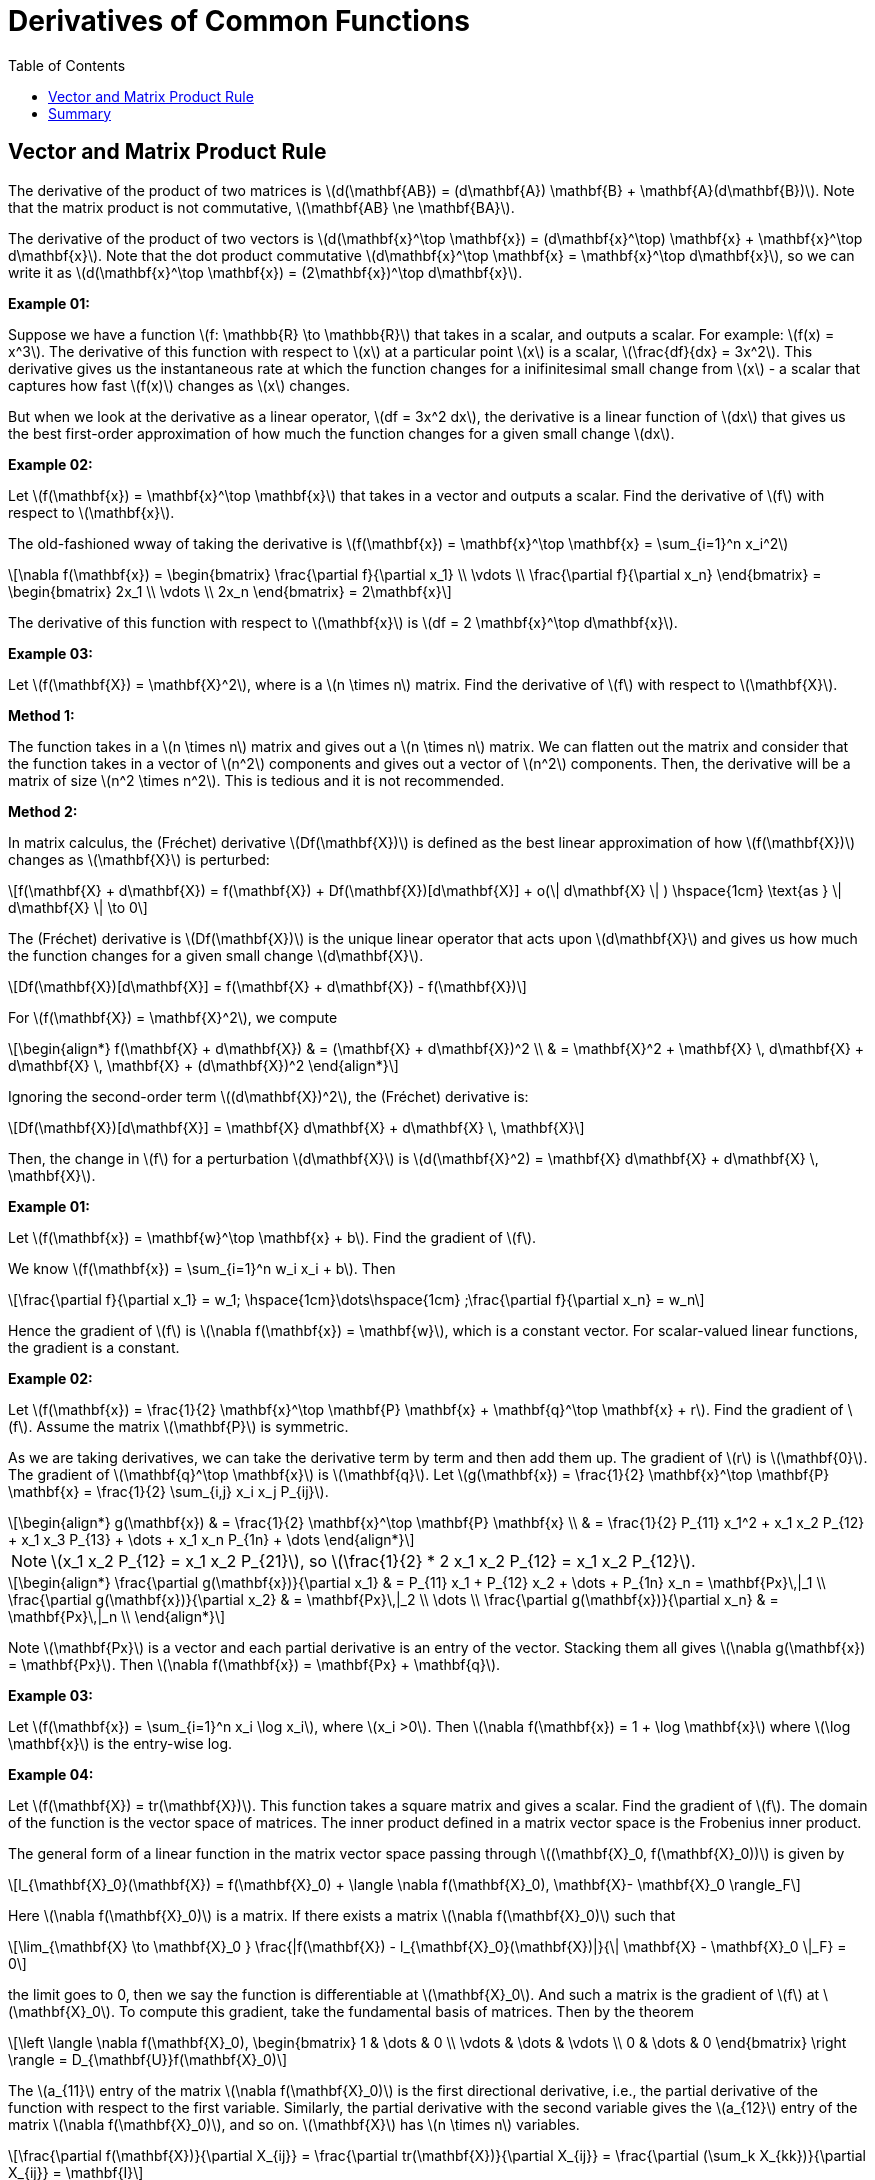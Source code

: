 = Derivatives of Common Functions  =
:doctype: book
:stem: latexmath
:eqnums:
:toc:

== Vector and Matrix Product Rule ==
The derivative of the product of two matrices is stem:[d(\mathbf{AB}) = (d\mathbf{A}) \mathbf{B} + \mathbf{A}(d\mathbf{B})]. Note that the matrix product is not commutative, stem:[\mathbf{AB} \ne \mathbf{BA}].

The derivative of the product of two vectors is stem:[d(\mathbf{x}^\top \mathbf{x}) = (d\mathbf{x}^\top) \mathbf{x} + \mathbf{x}^\top d\mathbf{x}]. Note that the dot product commutative stem:[d\mathbf{x}^\top \mathbf{x} = \mathbf{x}^\top d\mathbf{x}], so we can write it as stem:[d(\mathbf{x}^\top \mathbf{x}) = (2\mathbf{x})^\top d\mathbf{x}].

*Example 01:*

Suppose we have a function stem:[f: \mathbb{R} \to \mathbb{R}] that takes in a scalar, and outputs a scalar. For example: stem:[f(x) = x^3]. The derivative of this function with respect to stem:[x] at a particular point stem:[x] is a scalar, stem:[\frac{df}{dx} = 3x^2]. This derivative gives us the instantaneous rate at which the function changes for a inifinitesimal small change from stem:[x] - a scalar that captures how fast stem:[f(x)] changes as stem:[x] changes.

But when we look at the derivative as a linear operator, stem:[df = 3x^2 dx], the derivative is a linear function of stem:[dx] that gives us the best first-order approximation of how much the function changes for a given small change stem:[dx].

*Example 02:*

Let stem:[f(\mathbf{x}) = \mathbf{x}^\top \mathbf{x}] that takes in a vector and outputs a scalar. Find the derivative of stem:[f] with respect to stem:[\mathbf{x}].

The old-fashioned wway of taking the derivative is stem:[f(\mathbf{x}) = \mathbf{x}^\top \mathbf{x} = \sum_{i=1}^n x_i^2]

[stem]
++++
\nabla f(\mathbf{x}) = \begin{bmatrix} \frac{\partial f}{\partial x_1} \\ \vdots \\ \frac{\partial f}{\partial x_n} \end{bmatrix} = \begin{bmatrix} 2x_1 \\ \vdots \\ 2x_n \end{bmatrix} = 2\mathbf{x}
++++

The derivative of this function with respect to stem:[\mathbf{x}] is stem:[df = 2 \mathbf{x}^\top d\mathbf{x}].

*Example 03:*

Let stem:[f(\mathbf{X}) = \mathbf{X}^2], where is a stem:[n \times n] matrix. Find the derivative of stem:[f] with respect to stem:[\mathbf{X}].

*Method 1:*

The function takes in a stem:[n \times n] matrix and gives out a stem:[n \times n] matrix. We can flatten out the matrix and consider that the function takes in a vector of stem:[n^2] components and gives out a vector of stem:[n^2] components. Then, the derivative will be a matrix of size stem:[n^2 \times n^2]. This is tedious and it is not recommended.

*Method 2:*

In matrix calculus, the (Fréchet) derivative stem:[Df(\mathbf{X})] is defined as the best linear approximation of how stem:[f(\mathbf{X})] changes as stem:[\mathbf{X}] is perturbed:

[stem]
++++
f(\mathbf{X} + d\mathbf{X}) = f(\mathbf{X}) + Df(\mathbf{X})[d\mathbf{X}] + o(\| d\mathbf{X} \| )  \hspace{1cm} \text{as } \| d\mathbf{X} \| \to 0
++++

The (Fréchet) derivative is stem:[Df(\mathbf{X})] is the unique linear operator that acts upon stem:[d\mathbf{X}] and gives us how much the function changes for a given small change stem:[d\mathbf{X}].

[stem]
++++
Df(\mathbf{X})[d\mathbf{X}] = f(\mathbf{X} + d\mathbf{X}) - f(\mathbf{X})
++++

For stem:[f(\mathbf{X}) = \mathbf{X}^2], we compute

[stem]
++++
\begin{align*}
f(\mathbf{X} + d\mathbf{X}) & = (\mathbf{X} + d\mathbf{X})^2 \\
& = \mathbf{X}^2 + \mathbf{X} \, d\mathbf{X} + d\mathbf{X} \, \mathbf{X} + (d\mathbf{X})^2
\end{align*}
++++

Ignoring the second-order term stem:[(d\mathbf{X})^2], the (Fréchet) derivative is:

[stem]
++++
Df(\mathbf{X})[d\mathbf{X}]  = \mathbf{X} d\mathbf{X} + d\mathbf{X} \, \mathbf{X}
++++

Then, the change in stem:[f] for a perturbation stem:[d\mathbf{X}] is stem:[d(\mathbf{X}^2) = \mathbf{X} d\mathbf{X} + d\mathbf{X} \, \mathbf{X}].

*Example 01:*

Let stem:[f(\mathbf{x}) = \mathbf{w}^\top \mathbf{x} + b]. Find the gradient of stem:[f].

We know stem:[f(\mathbf{x}) = \sum_{i=1}^n w_i x_i + b]. Then 

[stem]
++++
\frac{\partial f}{\partial x_1} = w_1; \hspace{1cm}\dots\hspace{1cm} ;\frac{\partial f}{\partial x_n} = w_n 
++++

Hence the gradient of stem:[f] is stem:[\nabla f(\mathbf{x}) = \mathbf{w}], which is a constant vector. For scalar-valued linear functions, the gradient is a constant.

*Example 02:*

Let stem:[f(\mathbf{x}) = \frac{1}{2} \mathbf{x}^\top \mathbf{P} \mathbf{x} + \mathbf{q}^\top \mathbf{x} + r]. Find the gradient of stem:[f]. Assume the matrix stem:[\mathbf{P}] is symmetric.

As we are taking derivatives, we can take the derivative term by term and then add them up. The gradient of stem:[r] is stem:[\mathbf{0}]. The gradient of stem:[\mathbf{q}^\top \mathbf{x}] is stem:[\mathbf{q}]. Let stem:[g(\mathbf{x}) = \frac{1}{2} \mathbf{x}^\top \mathbf{P} \mathbf{x} = \frac{1}{2} \sum_{i,j} x_i x_j P_{ij}].

[stem]
++++
\begin{align*}
g(\mathbf{x}) & = \frac{1}{2} \mathbf{x}^\top \mathbf{P} \mathbf{x} \\
& = \frac{1}{2} P_{11} x_1^2 + x_1 x_2 P_{12} + x_1 x_3 P_{13} + \dots + x_1 x_n P_{1n} + \dots
\end{align*}
++++

NOTE: stem:[x_1 x_2 P_{12} = x_1 x_2 P_{21}], so stem:[\frac{1}{2} * 2 x_1 x_2 P_{12} = x_1 x_2 P_{12}].

[stem]
++++
\begin{align*}
\frac{\partial g(\mathbf{x})}{\partial x_1} & = P_{11} x_1 + P_{12} x_2 + \dots + P_{1n} x_n = \mathbf{Px}\,|_1 \\
\frac{\partial g(\mathbf{x})}{\partial x_2} & = \mathbf{Px}\,|_2 \\
\dots \\
\frac{\partial g(\mathbf{x})}{\partial x_n} & = \mathbf{Px}\,|_n \\
\end{align*}
++++

Note stem:[\mathbf{Px}] is a vector and each partial derivative is an entry of the vector. Stacking them all gives stem:[\nabla g(\mathbf{x}) = \mathbf{Px}]. Then stem:[\nabla f(\mathbf{x}) = \mathbf{Px} + \mathbf{q}].

*Example 03:*

Let stem:[f(\mathbf{x}) = \sum_{i=1}^n x_i \log x_i], where stem:[x_i >0]. Then stem:[\nabla f(\mathbf{x}) = 1 + \log \mathbf{x}] where stem:[\log \mathbf{x}] is the entry-wise log.

*Example 04:*

Let stem:[f(\mathbf{X}) = tr(\mathbf{X})]. This function takes a square matrix and gives a scalar. Find the gradient of stem:[f]. The domain of the function is the vector space of matrices. The inner product defined in a matrix vector space is the Frobenius inner product.

The general form of a linear function in the matrix vector space passing through stem:[(\mathbf{X}_0, f(\mathbf{X}_0))] is given by

[stem]
++++
l_{\mathbf{X}_0}(\mathbf{X}) = f(\mathbf{X}_0) + \langle \nabla f(\mathbf{X}_0), \mathbf{X}- \mathbf{X}_0 \rangle_F
++++

Here stem:[\nabla f(\mathbf{X}_0)] is a matrix. If there exists a matrix stem:[\nabla f(\mathbf{X}_0)] such that

[stem]
++++
\lim_{\mathbf{X} \to \mathbf{X}_0 } \frac{|f(\mathbf{X}) - l_{\mathbf{X}_0}(\mathbf{X})|}{\| \mathbf{X} - \mathbf{X}_0 \|_F} = 0
++++

the limit goes to 0, then we say the function is differentiable at stem:[\mathbf{X}_0]. And such a matrix is the gradient of stem:[f] at stem:[\mathbf{X}_0]. To compute this gradient, take the fundamental basis of matrices. Then by the theorem

[stem]
++++
\left \langle \nabla f(\mathbf{X}_0), \begin{bmatrix} 1 & \dots & 0 \\ \vdots & \dots & \vdots  \\ 0  & \dots & 0 \end{bmatrix} \right \rangle = D_{\mathbf{U}}f(\mathbf{X}_0)
++++

The stem:[a_{11}] entry of the matrix stem:[\nabla f(\mathbf{X}_0)] is the first directional derivative, i.e., the partial derivative of the function with respect to the first variable. Similarly, the partial derivative with the second variable gives the stem:[a_{12}] entry of the matrix stem:[\nabla f(\mathbf{X}_0)], and so on. stem:[\mathbf{X}] has stem:[n \times n] variables.

[stem]
++++
\frac{\partial f(\mathbf{X})}{\partial X_{ij}} = \frac{\partial tr(\mathbf{X})}{\partial X_{ij}} = \frac{\partial (\sum_k X_{kk})}{\partial X_{ij}} = \mathbf{I}
++++

So the gradient of the function is the identity matrix.

*Example 05:*

Let stem:[f(\mathbf{X}) = \langle \mathbf{A}, \mathbf{X} \rangle_F]. Then stem:[\nabla f(\mathbf{X}) = \mathbf{A}].

== Summary ==

* When stem:[f: \mathbb{R} \rightarrow \mathbb{R}], the linear approximation of stem:[f] at stem:[x_0] is stem:[l_{x_0}(x) = f(x_0) + m (x-x_0)]. If there exists a stem:[m \in \mathbb{R}] such that
+
[stem]
++++
\lim_{x \to x_0} \frac{|f(x) - (f(x_0) + m(x-x_0))|}{|x-x_0|} = 0
++++
+
goes to 0, then we say the function is differentiable at stem:[x_0]. And we call this stem:[m] as the derivative of stem:[f] at stem:[x_0].

* When stem:[f: \mathbb{R}^n \rightarrow \mathbb{R}], then the linear approximation of stem:[f] at stem:[\mathbf{x}_0] is stem:[l_{\mathbf{x}_0}(\mathbf{x}) = f(\mathbf{x}_0) + \mathbf{w}^\top (\mathbf{x} - \mathbf{x}_0)]. If there exists a stem:[\mathbf{w} \in \mathbb{R}^n] such that 
+
[stem]
++++
\lim_{\mathbf{x} \to \mathbf{x}_0} \frac{|f(\mathbf{x}) - (f(\mathbf{x}_0) + \mathbf{w}^\top (\mathbf{x}-\mathbf{x}_0))|}{\| \mathbf{x} - \mathbf{x}_0\|_2} = 0
++++
+
goes to 0, then we say the function is differentiable at stem:[\mathbf{x}_0]. And we call such a vector stem:[\mathbf{w}^\top] as the (total) derivative of stem:[f] at stem:[\mathbf{x}_0]. And it can be shown that the entries are
+
[stem]
++++
Df(\mathbf{x}_0) = \mathbf{w}^\top = 
\begin{bmatrix}
\frac{\partial f(\mathbf{x}_0) }{\partial x_1} & \dots & \frac{\partial f(\mathbf{x}_0) }{\partial x_n} 
\end{bmatrix}
++++
+
This is just the transpose of the gradient vector.

* When stem:[f: \mathbb{R}^n \rightarrow \mathbb{R}^m] (a vector-valued function), then the linear approximation of stem:[f] at stem:[\mathbf{x}_0] is stem:[l_{\mathbf{x}_0}(\mathbf{x}) = f(\mathbf{x}_0) + \mathbf{A} (\mathbf{x} - \mathbf{x}_0)]. If there exists a stem:[\mathbf{A} \in \mathbb{R}^{m \times n}] such that
+
[stem]
++++
\lim_{\mathbf{x} \to \mathbf{x}_0} \frac{\| f(\mathbf{x}) - (f(\mathbf{x}_0) + \mathbf{A} (\mathbf{x} - \mathbf{x}_0))\|_2}{\| \mathbf{x} - \mathbf{x}_0\|_2} = 0
++++
+
the limit goes to 0, then we say the function is differentiable at stem:[\mathbf{x}_0]. And we call such stem:[\mathbf{A}] as the Jacobian of stem:[f] which is evaluated at stem:[\mathbf{x}_0]. And it can be shown that the entries of the Jacobian matrix are
+
[stem]
++++
Df(\mathbf{x}_0) = \mathbf{A} =
\begin{bmatrix}
\frac{\partial f_1(\mathbf{x}_0) }{\partial x_1} & \dots & \frac{\partial f_1(\mathbf{x}_0) }{\partial x_n} \\
\vdots & \dots & \vdots \\
\frac{\partial f_m(\mathbf{x}_0) }{\partial x_1} & \dots & \frac{\partial f_m(\mathbf{x}_0) }{\partial x_n} \\
\end{bmatrix}
++++